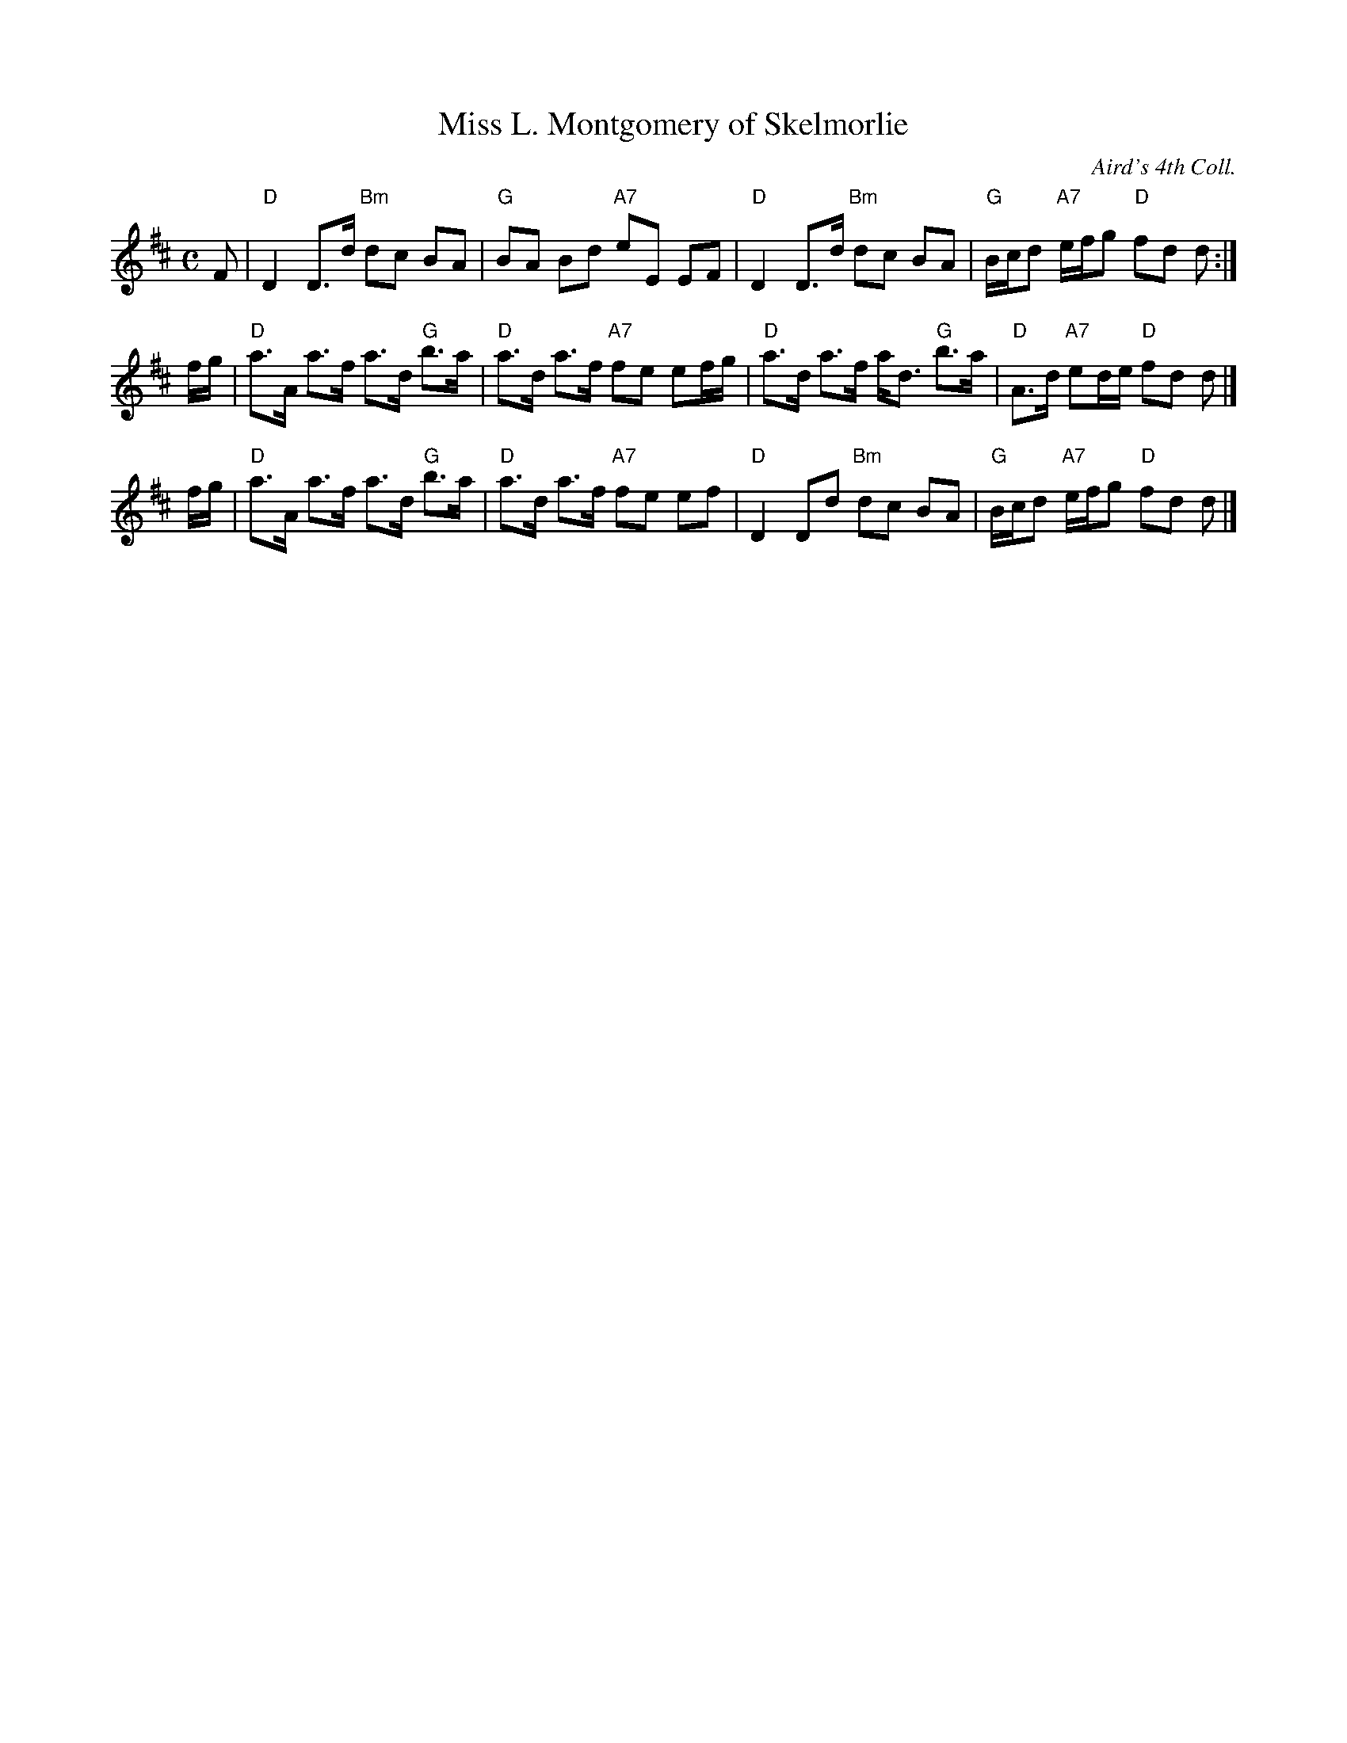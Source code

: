 X:1
T:Miss L. Montgomery of Skelmorlie
O:Aird's 4th Coll.
R:strathspey
B:RSCDS Jubilee Leaflet 21
Z:1997 by John Chambers <jc:trillian.mit.edu>
M:C
L:1/8
%--------------------
K:D
F \
| "D"D2 D>d "Bm"dc BA | "G"BA Bd "A7"eE EF \
| "D"D2 D>d "Bm"dc BA | "G"B/c/d "A7"e/f/g "D"fd d :|
f/g/ \
| "D"a>A a>f a>d "G"b>a | "D"a>d a>f "A7"fe ef/g/ \
| "D"a>d a>f a<d "G"b>a | "D"A>d "A7"ed/e/ "D"fd d|]
f/g/ \
| "D"a>A a>f a>d "G"b>a | "D"a>d a>f "A7"fe ef \
| "D"D2 Dd "Bm"dc BA | "G"B/c/d "A7"e/f/g "D"fd d |]
